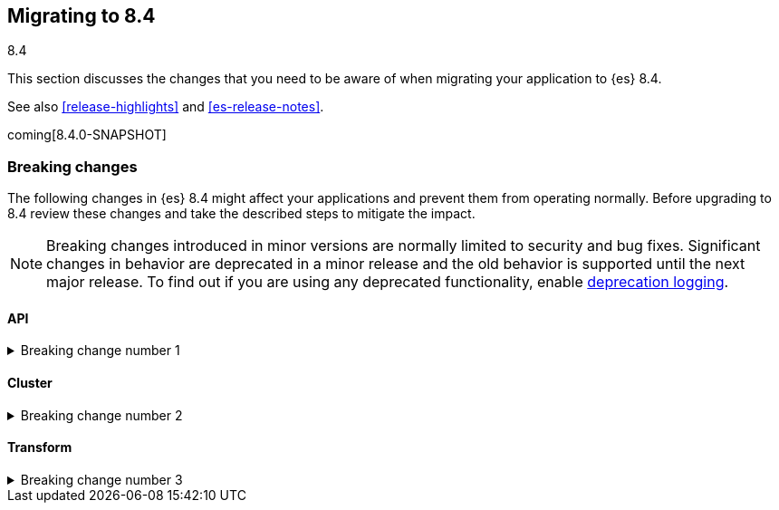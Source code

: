 [[migrating-8.4]]
== Migrating to 8.4
++++
<titleabbrev>8.4</titleabbrev>
++++

This section discusses the changes that you need to be aware of when migrating
your application to {es} 8.4.

See also <<release-highlights>> and <<es-release-notes>>.

coming[8.4.0-SNAPSHOT]

//NOTE: The notable-breaking-changes tagged regions are re-used in the
//Installation and Upgrade Guide

[discrete]
[[breaking-changes-8.4]]
=== Breaking changes

The following changes in {es} 8.4 might affect your applications
and prevent them from operating normally.
Before upgrading to 8.4 review these changes and take the described steps
to mitigate the impact.

NOTE: Breaking changes introduced in minor versions are
normally limited to security and bug fixes.
Significant changes in behavior are deprecated in a minor release and
the old behavior is supported until the next major release.
To find out if you are using any deprecated functionality,
enable <<deprecation-logging, deprecation logging>>.

// tag::notable-breaking-changes[]
[discrete]
[[breaking_84_api]]
==== API

[[breaking_change_number_1]]
.Breaking change number 1
[%collapsible]
====
*Details* +
Breaking change details 1

*Impact* +
Breaking change impact description 1
====
// end::notable-breaking-changes[]

// tag::notable-breaking-changes[]
[discrete]
[[breaking_84_cluster]]
==== Cluster

[[breaking_change_number_2]]
.Breaking change number 2
[%collapsible]
====
*Details* +
Breaking change details 2

*Impact* +
Breaking change impact description 2
====
// end::notable-breaking-changes[]

[discrete]
[[breaking_84_transform]]
==== Transform

[[breaking_change_number_3]]
.Breaking change number 3
[%collapsible]
====
*Details* +
Breaking change details 3

*Impact* +
Breaking change impact description 3
====

